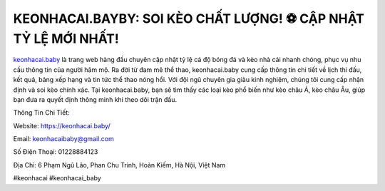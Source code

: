 KEONHACAI.BAYBY: SOI KÈO CHẤT LƯỢNG! ⚽️ CẬP NHẬT TỶ LỆ MỚI NHẤT!
===================================

`keonhacai.baby <https://keonhacai.baby/>`_ là trang web hàng đầu chuyên cập nhật tỷ lệ cá độ bóng đá và kèo nhà cái nhanh chóng, phục vụ nhu cầu thông tin của người hâm mộ. Ra đời từ đam mê thể thao, keonhacai.baby cung cấp thông tin chi tiết về lịch thi đấu, kết quả, bảng xếp hạng và tin tức thể thao nóng hổi. Với đội ngũ chuyên gia giàu kinh nghiệm, chúng tôi cung cấp nhận định và soi kèo chính xác. Tại keonhacai.baby, bạn sẽ tìm thấy các loại kèo phổ biến như kèo châu Á, kèo châu Âu, giúp bạn đưa ra quyết định thông minh khi theo dõi trận đấu.

Thông Tin Chi Tiết:

Website: https://keonhacai.baby/

Email: keonhacaibaby@gmail.com

Số Điện Thoại: 01228884123

Địa Chỉ: 6 Phạm Ngũ Lão, Phan Chu Trinh, Hoàn Kiếm, Hà Nội, Việt Nam

#keonhacai #keonhacai_baby
